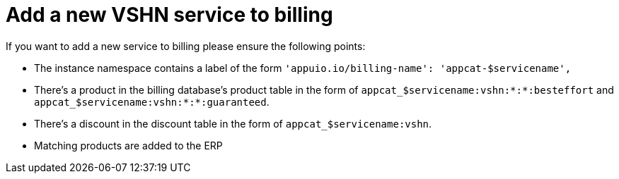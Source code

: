= Add a new VSHN service to billing

If you want to add a new service to billing please ensure the following points:

* The instance namespace contains a label of the form `'appuio.io/billing-name': 'appcat-$servicename',`
* There's a product in the billing database's product table in the form of `appcat_$servicename:vshn:*:*:besteffort` and `appcat_$servicename:vshn:*:*:guaranteed`.
* There's a discount in the discount table in the form of `appcat_$servicename:vshn`.
* Matching products are added to the ERP

